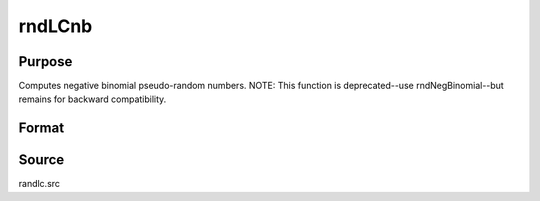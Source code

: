
rndLCnb
==============================================

Purpose
----------------

Computes negative binomial pseudo-random numbers. NOTE: This function is deprecated--use rndNegBinomial--but remains for backward compatibility.

Format
----------------
.. function:: rndLCnb(r, c, k, p, state)

    :param r: number of rows of resulting matrix.
    :type r: scalar

    :param c: number of columns of resulting matrix.
    :type c: scalar

    :param k: or
        rx1 vector, or 1xc vector,
        or scalar, "event" argument for negative binomial distribution.
    :type k: r x c matrix

    :param p: or
        rx1 vector, or 1xc vector,
        or scalar, "probability" argument for negative binomial distribution.
    :type p: r x c matrix

    :param state: or 3x1 vector, or 4x1 vector.
        Scalar case:state = starting seed value only. System default
        values are used for the additive and multiplicative constants.
        
        The defaults are 1013904223, and 1664525, respectively. These
        may be changed with rndcon and rndmult.
        
        If state = -1, GAUSS computes the starting seed
        based on the system clock.
        3x1 vector case:
    :type state: scalar

    .. csv-table::
        :widths: auto

        "[1]  the starting seed, uses the system clock if -1"
        "[2]  the multiplicative constant"
        "[3]  the additive constant"
        "4x1 vector case:state = the state vector returned from a previous call to one of the rndLC random number generators."

    :returns: x (*r x c matrix*), negative binomial distributed random numbers.

    :returns: newstate (*4x1 vector*) :

    .. csv-table::
        :widths: auto

        "[1]  the updated seed"
        "[2]  the multiplicative constant"
        "[3]  the additive constant"
        "[4]  the original initialization seed"



Source
------

randlc.src

